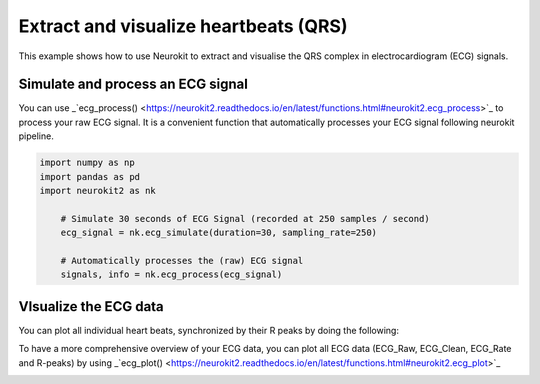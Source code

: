 Extract and visualize heartbeats (QRS)
========================================
This example shows how to use Neurokit to extract and visualise the QRS complex in electrocardiogram (ECG) signals.

Simulate and process an ECG signal
------------------------------------
You can use _`ecg_process() <https://neurokit2.readthedocs.io/en/latest/functions.html#neurokit2.ecg_process>`_ to process your raw ECG signal. It is a convenient function that automatically processes your ECG signal following neurokit pipeline.

.. code-block:: python

    import numpy as np
    import pandas as pd
    import neurokit2 as nk

	# Simulate 30 seconds of ECG Signal (recorded at 250 samples / second)
	ecg_signal = nk.ecg_simulate(duration=30, sampling_rate=250)
	
	# Automatically processes the (raw) ECG signal
	signals, info = nk.ecg_process(ecg_signal)
	
VIsualize the ECG data 
-------------------------
You can plot all individual heart beats, synchronized by their R peaks by doing the following:

.. code-block:: python
	# Create epochs of heart beat by cutting the signal 0.40 seconds before R-peaks for a duration of 1 second
	epochs = nk.epochs_create(signals['ECG_Clean'], events=info["ECG_R_Peaks"], sampling_rate=250, epochs_duration=1, epochs_start=-0.4)
	
	# Plotting all epochs of heart beat together
	nk.epochs_plot(epochs)
.. image:: https://raw.github.com/neuropsychology/NeuroKit/dev/docs/img/example_heartbeatplot.png

To have a more comprehensive overview of your ECG data, you can plot all ECG data (ECG_Raw, ECG_Clean, ECG_Rate and R-peaks) by using _`ecg_plot() <https://neurokit2.readthedocs.io/en/latest/functions.html#neurokit2.ecg_plot>`_ 

.. code-block:: python
	nk.ecg_plot(signals)
.. image:: https://raw.github.com/neuropsychology/NeuroKit/dev/docs/img/example_ecgplot.png